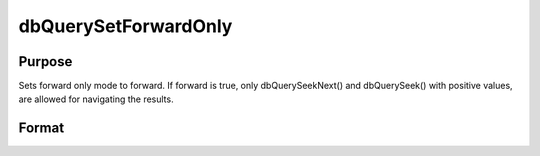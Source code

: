 
dbQuerySetForwardOnly
==============================================

Purpose
----------------

Sets forward only mode to forward. If forward is true, only dbQuerySeekNext() and 
dbQuerySeek() with positive values, are allowed for navigating the results.

Format
----------------
.. function:: dbQuerySetForwardOnly(qid, forward)

    :param qid: query number.
    :type qid: scalar

    :param forward: 1 to set forward only or 0 to allow seeking in either direction.
    :type forward: scalar

